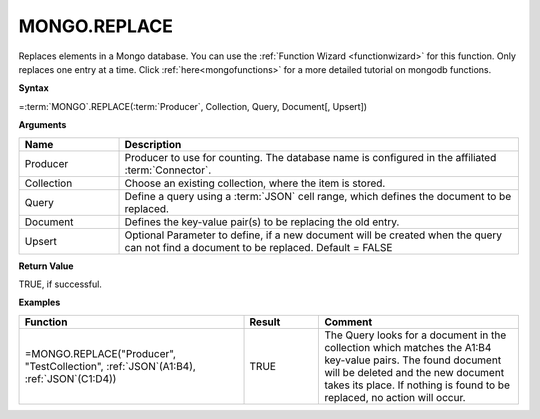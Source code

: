 .. _mongoreplace:

MONGO.REPLACE
-----------------------------

Replaces elements in a Mongo database. You can use the :ref:`Function Wizard <functionwizard>` for this function. Only replaces one entry at a time.  
Click :ref:`here<mongofunctions>` for a more detailed tutorial on mongodb functions. 


**Syntax**

=\ :term:`MONGO`\ .REPLACE(:term:`Producer`, Collection, Query, Document[, Upsert])

**Arguments**

.. list-table::
   :widths: 20 80
   :header-rows: 1

   * - Name
     - Description
   * - Producer
     - Producer to use for counting. The database name is configured in the affiliated :term:`Connector`.
   * - Collection
     - Choose an existing collection, where the item is stored.
   * - Query
     - Define a query using a :term:`JSON` cell range, which defines the document to be replaced.
   * - Document
     - Defines the key-value pair(s) to be replacing the old entry.
   * - Upsert
     - Optional Parameter to define, if a new document will be created when the query can not find a document to be replaced.  Default = FALSE

**Return Value**

TRUE, if successful.

**Examples**

.. list-table::
   :widths: 45 15 40
   :header-rows: 1

   * - Function
     - Result
     - Comment
   * - =MONGO.REPLACE("Producer", "TestCollection", :ref:`JSON`\ (A1:B4), :ref:`JSON`\ (C1:D4))
     - TRUE
     - The Query looks for a document in the collection which matches the A1:B4 key-value pairs. The found document will be deleted and the new document takes its place. If nothing is found to be replaced, no action will occur. 
